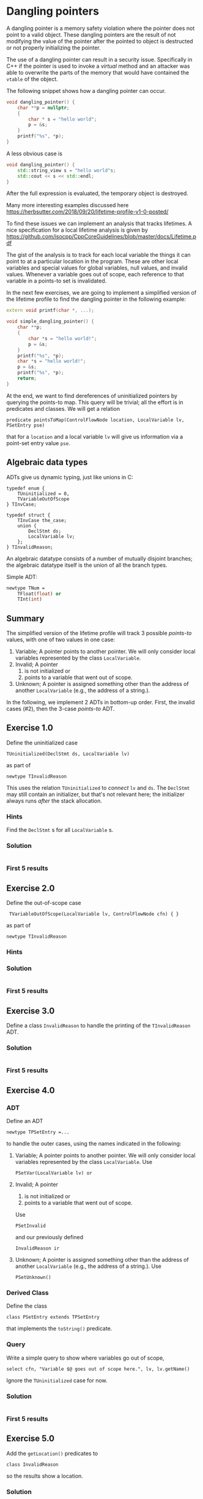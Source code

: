 * Dangling pointers
  :PROPERTIES:
  :CUSTOM_ID: dangling-pointers
  :END:
  A dangling pointer is a memory safety violation where the pointer does
  not point to a valid object. These dangling pointers are the result of
  not modifying the value of the pointer after the pointed to object is
  destructed or not properly initializing the pointer.

  The use of a dangling pointer can result in a security issue.
  Specifically in C++ if the pointer is used to invoke a /virtual/ method
  and an attacker was able to overwrite the parts of the memory that would
  have contained the =vtable= of the object.

  The following snippet shows how a dangling pointer can occur.

  #+begin_src cpp
    void dangling_pointer() {
        char **p = nullptr;
        {
            char * s = "hello world";
            p = &s;
        }
        printf("%s", *p);
    }
  #+end_src

  A less obvious case is

  #+begin_src cpp
    void dangling_pointer() {
        std::string_view s = "hello world"s;
        std::cout << s << std::endl;
    }
  #+end_src

  After the full expression is evaluated, the temporary object is
  destroyed.

  Many more interesting examples discussed here
  https://herbsutter.com/2018/09/20/lifetime-profile-v1-0-posted/

  To find these issues we can implement an analysis that tracks lifetimes.
  A nice specification for a local lifetime analysis is given by
  https://github.com/isocpp/CppCoreGuidelines/blob/master/docs/Lifetime.pdf

  The gist of the analysis is to track for each local variable the things
  it can point to at a particular location in the program. These are other
  local variables and special values for global variables, null values,
  and invalid values. Whenever a variable goes out of scope, each
  reference to that variable in a points-to set is invalidated.

  In the next few exercises, we are going to implement a simplified
  version of the lifetime profile to find the dangling pointer in the
  following example:

  #+begin_src cpp
    extern void printf(char *, ...);

    void simple_dangling_pointer() {
        char **p;
        {
            char *s = "hello world!";
            p = &s;
        }
        printf("%s", *p);
        char *s = "hello world!";
        p = &s;
        printf("%s", *p);
        return;
    }
  #+end_src

  At the end, we want to find dereferences of uninitialized pointers by querying
  the points-to map.  This query will be trivial; all the effort is in predicates
  and classes.  We will get a relation
  : predicate pointsToMap(ControlFlowNode location, LocalVariable lv, PSetEntry pse) 
  that for a =location= and a local variable =lv= will give us information via a
  point-set entry value =pse=.

** Algebraic data types
   ADTs give us dynamic typing, just like unions in C:
   #+BEGIN_SRC c++
     typedef enum {
         TUninitialized = 0,
         TVariableOutOfScope
     } TInvCase;

     typedef struct {
         TInvCase the_case;
         union {
             DeclStmt ds;
             LocalVariable lv;
         };
     } TInvalidReason;
   #+END_SRC

   An algebraic datatype consists of a number of mutually disjoint branches;
   the algebraic datatype itself is the union of all the branch types.

   Simple ADT:
   #+BEGIN_SRC ocaml
     newtype TNum =
         TFloat(float) or
         TInt(int)
   #+END_SRC

** Summary
   The simplified version of the lifetime profile will track 3 possible /points-to/
   values, with one of two values in one case:

   1. Variable; A pointer points to another pointer. We will only consider
      local variables represented by the class =LocalVariable=.
   2. Invalid; A pointer
      1. is not initialized or
      2. points to a variable that went out of scope.
   3. Unknown; A pointer is assigned something other than the address of
      another =LocalVariable= (e.g., the address of a string.).

   In the following, we implement 2 ADTs in bottom-up order.  First, the invalid
   cases (#2), then the 3-case /points-to/ ADT.

** Exercise 1.0
   Define the uninitialized case
   : TUninitialized(DeclStmt ds, LocalVariable lv)
   as part of
   : newtype TInvalidReason 
   This uses the relation =TUninitialized= to /connect/ =lv= and =ds=.  The =DeclStmt=
   may still contain an initializer, but that's not relevant here; the initializer
   always runs /after/ the stack allocation.
   
*** Hints
    Find the =DeclStmt= s for all =LocalVariable= s.
*** Solution
    #+INCLUDE: "./src/solutions/Example10.ql" src java
*** First 5 results
    #+INCLUDE: "./tests/solutions/Example10/Example10.expected" :lines "-6"’

** Exercise 2.0
   Define the out-of-scope case
   :  TVariableOutOfScope(LocalVariable lv, ControlFlowNode cfn) { }
   as part of
   : newtype TInvalidReason 
   
*** Hints

*** Solution
    #+INCLUDE: "./src/solutions/Example20.ql" src java

*** First 5 results
    #+INCLUDE: "./tests/solutions/Example20/Example20.expected" :lines "-6"’

** Exercise 3.0
   Define a class =InvalidReason= to handle the printing of the =TInvalidReason=
   ADT.

*** Solution
    #+INCLUDE: "./src/solutions/Example30.ql" src java

*** First 5 results
    #+INCLUDE: "./tests/solutions/Example30/Example30.expected" :lines "-6"’

** Exercise 4.0
*** ADT
   Define an ADT
   : newtype TPSetEntry =...
   to handle the outer cases, using the names indicated
   in the following:

   1. Variable; A pointer points to another pointer. We will only consider
      local variables represented by the class =LocalVariable=.
      Use 
      : PSetVar(LocalVariable lv) or
   2. Invalid; A pointer
      1. is not initialized or
      2. points to a variable that went out of scope.
      Use
      : PSetInvalid
      and our previously defined
      : InvalidReason ir
   3. Unknown; A pointer is assigned something other than the address of
      another =LocalVariable= (e.g., the address of a string.).
      Use
      : PSetUnknown()

*** Derived Class 
    Define the class
    : class PSetEntry extends TPSetEntry
    that implements the =toString()= predicate.

*** Query
    Write a simple query to show where variables go out of scope, 
    : select cfn, "Variable $@ goes out of scope here.", lv, lv.getName()
    Ignore the =TUninitialized= case for now.

*** Solution
    #+INCLUDE: "./src/solutions/Example40.ql" src java

*** First 5 results
    #+INCLUDE: "./tests/solutions/Example40/Example40.expected" :lines "-6"’

** Exercise 5.0
   Add the =getLocation()= predicates to
   : class InvalidReason
   so the results show a location.
*** Solution
    #+INCLUDE: "./src/solutions/Example50.ql" src java

*** First 5 results
    #+INCLUDE: "./tests/solutions/Example50/Example50.expected" :lines "-6"’

** Exercise 6.0 -- start pointsToMap
   XX:

   In this predicate we consider the three cases
   1. At a location, the point-set entry is defined for a local variable.
   2. At a location, the point-set entry is not defined for a local variable, so
      get it from a previous location.
   3. The local variable =lv= is not assigned, but points to a variable
      that went out of scope at location =cfn= so we need to invalidate the
      entry for that variable.
    
   Start on the predicate
   : pointsToMap
   to handle the first two cases, using helper predicates
   : isPointsToEntryDefined
   and
   : getADefinedPointsToEntry(location, lv)
      
   The third case will be added later.

*** Solution
    #+INCLUDE: "./src/solutions/Example60.ql" src java

*** First 5 results
    #+INCLUDE: "./tests/solutions/Example60/Example60.expected" :lines "-6"’

** Exercise 7.0 -- cases for getADefinedPointsToEntry
   XX:
   #+BEGIN_SRC text
     // p = &other;

     // p = otherPointer

     // Other cases => unknown
   #+END_SRC

*** Solution
    #+INCLUDE: "./src/solutions/Example70.ql" src java

*** First 5 results
    #+INCLUDE: "./tests/solutions/Example70/Example70.expected" :lines "-6"’

** Exercise 8.0 -- continue pointsToMap   
   XX:

   Check if the points-to set for lv at location contains a PSetVar(otherVariable)
   to determine if otherVariable is still in scope.
   1. If it is not in scope, then replace that entry with invalid/out of scope. 
      This is the third case mentioned previously.
   2. If it is in scope, then keep the entry as is.

*** Solution
    #+INCLUDE: "./src/solutions/Example80.ql" src java

*** First 5 results
    #+INCLUDE: "./tests/solutions/Example80/Example80.expected" :lines "-6"’

** Exercise 9.0 
   XX:

   Examine pointsToMap results and summarize

** Exercise 10.0
   XX:

   Find dereferences of uninitialized pointers by querying the points-to map.
   This query will be trivial; all the effort is in predicates and classes.

*** Solution
    #+INCLUDE: "./src/solutions/Example100.ql" src java

*** First 5 results
    #+INCLUDE: "./tests/solutions/Example100/Example100.expected" :lines "-6"’

** Exercise 2
   :PROPERTIES:
   :CUSTOM_ID: exercise-2
   :END:
   With the /points-to/ set entries modeled we can start to implement parts
   of our /points-to/ set that will associate /points-to/ set entries to
   local variables at a program location. That map will be implemented by
   the predicate =pointsToMap=.

   The following snippet shows the skeleton of that predicate.

   #+begin_src ql
predicate pointsToMap(ControlFlowNode cfn, LocalVariable lv, PSEntry pse) {
}
   #+end_src

   In this predicate we must consider three cases:

   1. The local variable =lv= is assigned a value at location =cfn= that
      defines the /points-to/ set entry =pse=.
   2. The local local variable =lv= is not assigned so we have to propagate
      the /points-to/ set entry from a previous location.
   3. The local variable =lv= is not assigned, but points to a variable
      that went out of scope at location =cfn= so we need to invalid the
      entry for that variable.

   In this exercise we are going to implement the first case by
   implementing the two predicates =isPSetReassigned= and
   =getAnAssignedPSetEntry=.

   - The predicate =isPSetReassigned= should hold if a new /points-to/
     entry should be assigned at that location. This happens when:
     - A local variable is declared and is uninitialized.
     - A local variable is assigned a value.
   - The predicate =getAnAssignedPSEntry= should relate a program location
     and variable to a /points-to/ entry.

   The following snippet provides the skeleton that needs to be completed.

   #+begin_src ql
predicate pointsToMap(ControlFlowNode cfn, LocalVariable lv, PSEntry pse) {
    if isPSetReassigned(cfn, lv)
    then pse = getAnAssignedPSetEntry(cfn, lv)
    else
        ...
}

predicate isPSetReassigned(ControlFlowNode cfn, LocalVariable lv) {
    
}

PSEntry getAnAssignedPSetEntry(ControlFlowNode cfn, LocalVariable lv) {
    
}
   #+end_src

*** Hints
    :PROPERTIES:
    :CUSTOM_ID: hints
    :END:
    1. The class =DeclStmt= models a declaration statement and the predicate
       =getADeclaration= relates what is declared (e.g., a =Variable=)
    2. For a =Variable= we can get the =Expr= that represent the value that
       is assigned to the variable with the predicate =getAnAssignedValue=.
    3. The =AddressOfExpr= models address taken of operation that when
       assigned to a variable can be used to determine if one variable
       points-to another variable.

*** Solution
    :PROPERTIES:
    :CUSTOM_ID: solution-1
    :END:
    The local variable =lv= gets assigned a /points-to/ entry when it is
    declared or assigned a value.

    #+begin_src ql
predicate isPSetReassigned(ControlFlowNode cfn, LocalVariable lv) {
  exists(DeclStmt ds |
    cfn = ds and
    ds.getADeclaration() = lv and
    lv.getType() instanceof PointerType
  )
  or
  cfn = lv.getAnAssignedValue()
}

PSEntry getAnAssignedPSetEntry(ControlFlowNode cfn, LocalVariable lv) {
  exists(DeclStmt ds |
    cfn = ds and
    ds.getADeclaration() = lv
  |
    lv.getType() instanceof PointerType and
    result = PSetInvalid(TUninitialized(ds, lv))
  )
  or
  exists(Expr assign |
    assign = lv.getAnAssignedValue() and
    cfn = assign
  |
    exists(LocalVariable v | v = assign.(AddressOfExpr).getOperand().(VariableAccess).getTarget() |
      result = PSetVar(v)
    )
    or
    exists(VariableAccess va |
      va = assign and
      va.getTarget().(LocalScopeVariable).getType() instanceof PointerType and
      pointsToMap(assign.getAPredecessor(), va.getTarget(), result)
    )
    or
    not assign instanceof AddressOfExpr and
    not assign instanceof VariableAccess and
    result = PSetUnknown()
  )
}
    #+end_src

** Exercise 3
   :PROPERTIES:
   :CUSTOM_ID: exercise-3
   :END:
   With case 1 of the =pointsToMap= being implemented we are going to
   implement case 2 and 3. For case 2 we need to propagate a /points-to/
   entry from a previous location and for case 3 we need to invalidate a
   /points-to/ entry if the entry at the previous location is a =PSetVar=
   for which the variable goes out of scope at our current location =cfn=.

   Note that we only consider case 2 and case 3 if the variable doesn't go
   out of scope at the current location, otherwise we stop propagation for
   of /points-to/ entries for that variable.

   #+begin_src ql
predicate pointsToMap(ControlFlowNode cfn, LocalVariable lv, PSEntry pse) {
    if isPSetReassigned(cfn, lv)
    then pse = getAnAssignedPSetEntry(cfn, lv)
    else
        exists(ControlFlowNode pred, PSEntry prevPse |
            pred = cfn.getAPredecessor() and
            pointsToMap(pred, lv, prevPse) and
            not goesOutOfScope(lv, cfn)
        |
            // case 2
            or
            // case 3
        )
}
   #+end_src

*** Solution
    :PROPERTIES:
    :CUSTOM_ID: solution-2
    :END:
    #+begin_src ql
predicate pointsToMap(ControlFlowNode cfn, LocalVariable lv, PSetEntry pse) {
  if isPSetReassigned(cfn, lv)
  then pse = getAnAssignedPSetEntry(cfn, lv)
  else
    exists(ControlFlowNode predCfn, PSetEntry prevPse |
      predCfn = cfn.getAPredecessor() and
      pointsToMap(predCfn, lv, prevPse) and
      not goesOutOfScope(lv, cfn)
    |
      pse = prevPse and
      not exists(LocalVariable otherLv |
        prevPse = PSetVar(otherLv) and
        goesOutOfScope(otherLv, cfn)
      )
      or
      exists(LocalVariable otherLv |
        prevPse = PSetVar(otherLv) and
        goesOutOfScope(otherLv, cfn) and
        pse = PSetInvalid(TVariableOutOfScope(otherLv, cfn))
      )
    )
}
    #+end_src

** Exercise 4
   :PROPERTIES:
   :CUSTOM_ID: exercise-4
   :END:
   With the /points-to/ map implemented we can find /uses/ of dangling
   pointers.

   Implement the class =DanglingPointerAccess= that finds uses of dangling
   points.

   #+begin_src ql
class DanglingPointerAccess extends PointerDereferenceExpr {
  DanglingPointerAccess() {
    exists(LocalVariable lv, PSetEntry pse |
      this.getOperand().(VariableAccess).getTarget() = lv and
      ...
    )
  }
}
   #+end_src

*** Solution
    :PROPERTIES:
    :CUSTOM_ID: solution-3
    :END:
    #+begin_src ql
class DanglingPointerAccess extends PointerDereferenceExpr {
  DanglingPointerAccess() {
    exists(LocalVariable lv, PSetEntry pse |
      this.getOperand().(VariableAccess).getTarget() = lv and
      pointsToMap(this, lv, pse) and
      pse = PSetInvalid(TVariableOutOfScope(_, _))
    )
  }
}
    #+end_src

** Full solution
   :PROPERTIES:
   :CUSTOM_ID: full-solution
   :END:
   #+begin_src ql
import cpp

newtype TInvalidReason =
  TUninitialized(DeclStmt ds, LocalVariable lv) { ds.getADeclaration() = lv } or
  TVariableOutOfScope(LocalVariable lv, ControlFlowNode cfn) { goesOutOfScope(lv, cfn) }

class InvalidReason extends TInvalidReason {
  string toString() {
    exists(DeclStmt ds, LocalVariable lv |
      this = TUninitialized(ds, lv) and
      result = "variable " + lv.getName() + " is unitialized."
    )
    or
    exists(LocalVariable lv, ControlFlowNode cfn |
      this = TVariableOutOfScope(lv, cfn) and
      result = "variable " + lv.getName() + " went out of scope."
    )
  }
}

newtype TPSetEntry =
  PSetVar(LocalVariable lv) or
  PSetInvalid(InvalidReason ir) or
  PSetUnknown()

class PSetEntry extends TPSetEntry {
  string toString() {
    exists(LocalVariable lv |
      this = PSetVar(lv) and
      result = "Var(" + lv.toString() + ")"
    )
    or
    this = PSetUnknown() and result = "Unknown"
    or
    exists(InvalidReason ir |
      this = PSetInvalid(ir) and
      result = "Invalid because " + ir.toString()
    )
  }
}

predicate goesOutOfScope(LocalVariable lv, ControlFlowNode cfn) {
  exists(BlockStmt scope |
    scope = lv.getParentScope() and
    if exists(scope.getFollowingStmt()) then scope.getFollowingStmt() = cfn else cfn = scope
  )
}

private predicate isPSetReassigned(ControlFlowNode cfn, LocalVariable lv) {
  exists(DeclStmt ds |
    cfn = ds and
    ds.getADeclaration() = lv and
    lv.getType() instanceof PointerType
  )
  or
  cfn = lv.getAnAssignedValue()
}

private PSetEntry getAnAssignedPSetEntry(ControlFlowNode cfn, LocalVariable lv) {
  exists(DeclStmt ds |
    cfn = ds and
    ds.getADeclaration() = lv
  |
    lv.getType() instanceof PointerType and
    result = PSetInvalid(TUninitialized(ds, lv))
  )
  or
  exists(Expr assign |
    assign = lv.getAnAssignedValue() and
    cfn = assign
  |
    exists(LocalVariable otherLv |
      otherLv = assign.(AddressOfExpr).getOperand().(VariableAccess).getTarget()
    |
      result = PSetVar(otherLv)
    )
    or
    exists(VariableAccess va |
      va = assign and
      va.getTarget().(LocalScopeVariable).getType() instanceof PointerType and
      pointsToMap(assign.getAPredecessor(), va.getTarget(), result)
    )
    or
    not assign instanceof AddressOfExpr and
    not assign instanceof VariableAccess and
    result = PSetUnknown()
  )
}

predicate pointsToMap(ControlFlowNode cfn, LocalVariable lv, PSetEntry pse) {
  if isPSetReassigned(cfn, lv)
  then pse = getAnAssignedPSetEntry(cfn, lv)
  else
    exists(ControlFlowNode predCfn, PSetEntry prevPse |
      predCfn = cfn.getAPredecessor() and
      pointsToMap(predCfn, lv, prevPse) and
      not goesOutOfScope(lv, cfn)
    |
      pse = prevPse and
      not exists(LocalVariable otherLv |
        prevPse = PSetVar(otherLv) and
        goesOutOfScope(otherLv, cfn)
      )
      or
      exists(LocalVariable otherLv |
        prevPse = PSetVar(otherLv) and
        goesOutOfScope(otherLv, cfn) and
        pse = PSetInvalid(TVariableOutOfScope(otherLv, cfn))
      )
    )
}

class DanglingPointerAccess extends PointerDereferenceExpr {
  DanglingPointerAccess() {
    exists(LocalVariable lv |
      this.getOperand().(VariableAccess).getTarget() = lv and
      pointsToMap(this, lv, PSetInvalid(TVariableOutOfScope(_, _)))
    )
  }
}

from DanglingPointerAccess dpa
select dpa
   #+end_src

